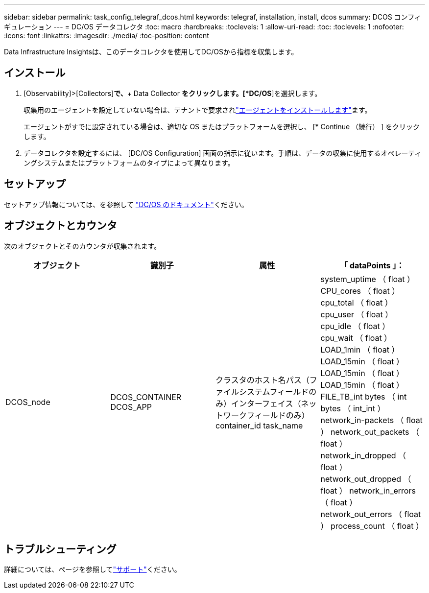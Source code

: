 ---
sidebar: sidebar 
permalink: task_config_telegraf_dcos.html 
keywords: telegraf, installation, install, dcos 
summary: DCOS コンフィギュレーション 
---
= DC/OS データコレクタ
:toc: macro
:hardbreaks:
:toclevels: 1
:allow-uri-read: 
:toc: 
:toclevels: 1
:nofooter: 
:icons: font
:linkattrs: 
:imagesdir: ./media/
:toc-position: content


[role="lead"]
Data Infrastructure Insightsは、このデータコレクタを使用してDC/OSから指標を収集します。



== インストール

. [Observability]>[Collectors]*で、*+ Data Collector *をクリックします。[*DC/OS*]を選択します。
+
収集用のエージェントを設定していない場合は、テナントで要求されlink:task_config_telegraf_agent.html["エージェントをインストールします"]ます。

+
エージェントがすでに設定されている場合は、適切な OS またはプラットフォームを選択し、 [* Continue （続行） ] をクリックします。

. データコレクタを設定するには、 [DC/OS Configuration] 画面の指示に従います。手順は、データの収集に使用するオペレーティングシステムまたはプラットフォームのタイプによって異なります。




== セットアップ

セットアップ情報については、を参照して https://docs.mesosphere.com["DC/OS のドキュメント"]ください。



== オブジェクトとカウンタ

次のオブジェクトとそのカウンタが収集されます。

[cols="<.<,<.<,<.<,<.<"]
|===
| オブジェクト | 識別子 | 属性 | 「 dataPoints 」： 


| DCOS_node | DCOS_CONTAINER DCOS_APP | クラスタのホスト名パス（ファイルシステムフィールドのみ）インターフェイス（ネットワークフィールドのみ） container_id task_name | system_uptime （ float ） CPU_cores （ float ） cpu_total （ float ） cpu_user （ float ） cpu_idle （ float ） cpu_wait （ float ） LOAD_1min （ float ） LOAD_15min （ float ） LOAD_15min （ float ） LOAD_15min （ float ） FILE_TB_int bytes （ int bytes （ int_int ） network_in-packets （ float ） network_out_packets （ float ） network_in_dropped （ float ） network_out_dropped （ float ） network_in_errors （ float ） network_out_errors （ float ） process_count （ float ） 
|===


== トラブルシューティング

詳細については、ページを参照してlink:concept_requesting_support.html["サポート"]ください。
